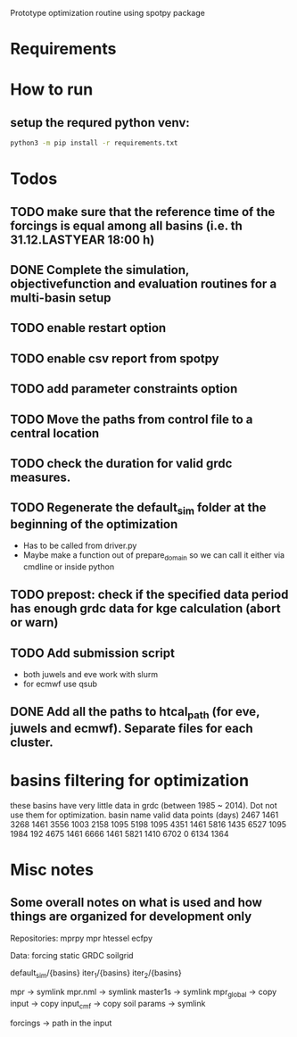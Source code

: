 
Prototype optimization routine using spotpy package

* Requirements
  
* How to run
** setup the requred python venv:
#+BEGIN_SRC sh
  python3 -m pip install -r requirements.txt
#+END_SRC
 
* Todos
** TODO make sure that the reference time of the forcings is equal among all basins (i.e. th 31.12.LASTYEAR 18:00 h)
** DONE Complete the simulation, objectivefunction and evaluation routines for a multi-basin setup
** TODO enable restart option
** TODO enable csv report from spotpy
** TODO add parameter constraints option
** TODO Move the paths from control file to a central location
** TODO check the duration for valid grdc measures.
** TODO Regenerate the default_sim folder at the beginning of the optimization
   - Has to be called from driver.py
   - Maybe make a function out of prepare_domain so we can call it either via cmdline or inside python
** TODO prepost: check if the specified data period has enough grdc data for kge calculation (abort or warn)

** TODO Add submission script
   - both juwels and eve work with slurm
   - for ecmwf use qsub
** DONE Add all the paths to htcal_path (for eve, juwels and ecmwf). Separate files for each cluster.
* basins filtering for optimization
  these basins have very little data in grdc (between 1985 ~ 2014). Dot not use them for optimization.
  basin name     valid data points (days)
  2467           1461
  3268           1461
  3556           1003
  2158           1095
  5198           1095
  4351           1461
  5816           1435
  6527           1095
  1984           192
  4675           1461
  6666           1461
  5821           1410
  6702           0
  6134           1364
* Misc notes
** Some overall notes on what is used and how things are organized for development only

   Repositories:
   mprpy
   mpr 
   htessel
   ecfpy

   Data:
   forcing
   static
   GRDC
   soilgrid


   default_sim/{basins}
   iter_1/{basins}
   iter_2/{basins}

   mpr -> symlink
   mpr.nml -> symlink
   master1s -> symlink
   mpr_global -> copy
   input -> copy
   input_cmf -> copy
   soil params -> symlink

   forcings -> path in the input

